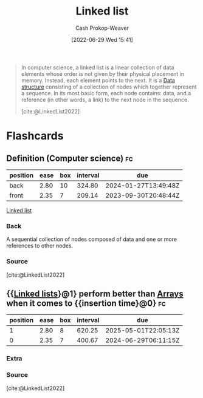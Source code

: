 :PROPERTIES:
:ID:       4e9a8cb2-e817-430b-a63c-0e492022ab79
:ROAM_ALIASES: "Linked lists"
:LAST_MODIFIED: [2023-08-20 Sun 08:58]
:END:
#+title: Linked list
#+hugo_custom_front_matter: :slug "4e9a8cb2-e817-430b-a63c-0e492022ab79"
#+author: Cash Prokop-Weaver
#+date: [2022-06-29 Wed 15:41]
#+filetags: :concept:

#+begin_quote
In computer science, a linked list is a linear collection of data elements whose order is not given by their physical placement in memory. Instead, each element points to the next. It is a [[id:738c2ba7-a272-417d-9b6d-b6952d765280][Data structure]] consisting of a collection of nodes which together represent a sequence. In its most basic form, each node contains: data, and a reference (in other words, a link) to the next node in the sequence.

[cite:@LinkedList2022]
#+end_quote

* Flashcards
:PROPERTIES:
:ANKI_DECK: Default
:END:

** Definition (Computer science) :fc:
:PROPERTIES:
:ID:       5c61a5c3-3770-4f72-abe5-b20609be4b01
:ANKI_NOTE_ID: 1656856927831
:FC_CREATED: 2022-07-03T14:02:07Z
:FC_TYPE:  double
:END:
:REVIEW_DATA:
| position | ease | box | interval | due                  |
|----------+------+-----+----------+----------------------|
| back     | 2.80 |  10 |   324.80 | 2024-01-27T13:49:48Z |
| front    | 2.35 |   7 |   209.14 | 2023-09-30T20:48:44Z |
:END:

[[id:4e9a8cb2-e817-430b-a63c-0e492022ab79][Linked list]]

*** Back
A sequential collection of nodes composed of data and one or more references to other nodes.

*** Source
[cite:@LinkedList2022]

** {{[[id:4e9a8cb2-e817-430b-a63c-0e492022ab79][Linked lists]]}@1} perform better than [[id:79b155d7-5a67-469d-b3f4-b8010cad8b54][Arrays]] when it comes to {{insertion time}@0} :fc:
:PROPERTIES:
:ID:       c5976e06-abb1-418f-b47c-ca6045190d17
:ANKI_NOTE_ID: 1656856928683
:FC_CREATED: 2022-07-03T14:02:08Z
:FC_TYPE:  cloze
:FC_CLOZE_MAX: 2
:FC_CLOZE_TYPE: deletion
:END:
:REVIEW_DATA:
| position | ease | box | interval | due                  |
|----------+------+-----+----------+----------------------|
|        1 | 2.80 |   8 |   620.25 | 2025-05-01T22:05:13Z |
|        0 | 2.35 |   7 |   400.67 | 2024-06-29T06:11:15Z |
:END:

*** Extra

*** Source
[cite:@LinkedList2022]
#+print_bibliography: